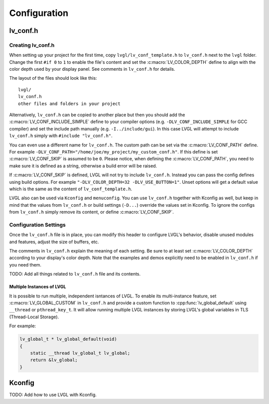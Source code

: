 .. _configuration:

=============
Configuration
=============



.. _lv_conf:

lv_conf.h
*********


Creating lv_conf.h
------------------

When setting up your project for the first time, copy ``lvgl/lv_conf_template.h`` to
``lv_conf.h`` next to the ``lvgl`` folder.  Change the first ``#if 0`` to ``1`` to
enable the file's content and set the :c:macro:`LV_COLOR_DEPTH` define to align with
the color depth used by your display panel.  See comments in ``lv_conf.h`` for
details.

The layout of the files should look like this::

    lvgl/
    lv_conf.h
    other files and folders in your project

Alternatively, ``lv_conf.h`` can be copied to another place but then you
should add the :c:macro:`LV_CONF_INCLUDE_SIMPLE` define to your compiler
options (e.g. ``-DLV_CONF_INCLUDE_SIMPLE`` for GCC compiler) and set the
include path manually (e.g. ``-I../include/gui``). In this case LVGL
will attempt to include ``lv_conf.h`` simply with ``#include "lv_conf.h"``.

You can even use a different name for ``lv_conf.h``. The custom path can
be set via the :c:macro:`LV_CONF_PATH` define. For example
``-DLV_CONF_PATH="/home/joe/my_project/my_custom_conf.h"``. If this define
is set :c:macro:`LV_CONF_SKIP` is assumed to be ``0``. Please notice,
when defining the :c:macro:`LV_CONF_PATH`, you need to make sure it is
defined as a string, otherwise a build error will be raised.

If :c:macro:`LV_CONF_SKIP` is defined, LVGL will not try to include
``lv_conf.h``. Instead you can pass the config defines using build
options. For example ``"-DLV_COLOR_DEPTH=32 -DLV_USE_BUTTON=1"``.  Unset
options will get a default value which is the same as the content of
``lv_conf_template.h``.

LVGL also can be used via ``Kconfig`` and ``menuconfig``. You can use
``lv_conf.h`` together with Kconfig as well, but keep in mind that the values
from ``lv_conf.h`` or build settings (``-D...``) override the values
set in Kconfig. To ignore the configs from ``lv_conf.h`` simply remove
its content, or define :c:macro:`LV_CONF_SKIP`.


.. _configuration_settings:

Configuration Settings
----------------------

Once the ``lv_conf.h`` file is in place, you can modify this header to configure
LVGL's behavior, disable unused modules and features, adjust the size of buffers, etc.

The comments in ``lv_conf.h`` explain the meaning of each setting.  Be sure
to at least set :c:macro:`LV_COLOR_DEPTH` according to your display's color
depth.  Note that the examples and demos explicitly need to be enabled
in ``lv_conf.h`` if you need them.

TODO:  Add all things related to ``lv_conf.h`` file and its contents.


Multiple Instances of LVGL
~~~~~~~~~~~~~~~~~~~~~~~~~~
It is possible to run multiple, independent isntances of LVGL.  To enable its
multi-instance feature, set :c:macro:`LV_GLOBAL_CUSTOM` in ``lv_conf.h``
and provide a custom function to :cpp:func:`lv_global_default` using ``__thread`` or
``pthread_key_t``.  It will allow running multiple LVGL instances by storing LVGL's
global variables in TLS (Thread-Local Storage).

For example:

.. code-block:: c

    lv_global_t * lv_global_default(void)
    {
        static __thread lv_global_t lv_global;
        return &lv_global;
    }



Kconfig
*******
TODO:  Add how to use LVGL with Kconfig.


